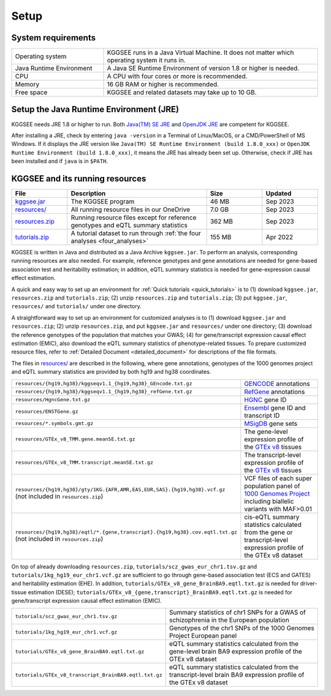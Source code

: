 .. _setup:

=====
Setup
=====


System requirements
===================

.. list-table::
    :widths: 3 7
    :header-rows: 0
    :class: tight-table

    * - Operating system
      - KGGSEE runs in a Java Virtual Machine. It does not matter which operating system it runs in.
    * - Java Runtime Environment
      - A Java SE Runtime Environment of version 1.8 or higher is needed.
    * - CPU
      - A CPU with four cores or more is recommended.
    * - Memory
      - 16 GB RAM or higher is recommended.
    * - Free space
      - KGGSEE and related datasets may take up to 10 GB.


Setup the Java Runtime Environment (JRE)
========================================

KGGSEE needs JRE 1.8 or higher to run. Both `Java(TM) SE JRE <https://java.com/en/download/manual.jsp>`_ and `OpenJDK JRE <https://openjdk.java.net/install>`_ are competent for KGGSEE.

After installing a JRE, check by entering ``java -version`` in a Terminal of Linux/MacOS, or a CMD/PowerShell of MS Windows. If it displays the JRE version like ``Java(TM) SE Runtime Environment (build 1.8.0_xxx)`` or ``OpenJDK Runtime Environment (build 1.8.0_xxx)``, it means the JRE has already been set up. Otherwise, check if JRE has been installed and if ``java`` is in ``$PATH``.


KGGSEE and its running resources
================================

.. list-table::
    :widths: 2 5 2 2
    :header-rows: 1
    :class: tight-table

    * - File
      - Description
      - Size
      - Updated
    * - `kggsee.jar <https://pmglab.top/kggsee/download/lib/v1/kggsee.jar>`_
      - The KGGSEE program
      - 46 MB
      - Sep 2023
    * - `resources/ <https://mailsysueducn-my.sharepoint.com/:f:/g/personal/limiaoxin_mail_sysu_edu_cn/EpXRqLXIToZItErUHiDNDO0BM29gbEn1-Grs14D_EqORJQ?e=0ZjvlN>`_
      - All running resource files in our OneDrive
      - 7.0 GB
      - Sep 2023
    * - `resources.zip <https://mailsysueducn-my.sharepoint.com/:u:/g/personal/limiaoxin_mail_sysu_edu_cn/EYhQXE95WZFMqERo_xNOhZUB8lGeyTwPuiWM26AX8CHP8Q?e=PwbMoa>`_
      - Running resource files except for reference genotypes and eQTL summary statistics 
      - 362 MB
      - Sep 2023
    * - `tutorials.zip <https://mailsysueducn-my.sharepoint.com/:u:/g/personal/limiaoxin_mail_sysu_edu_cn/EWqZHY25tT5Nq1GMwtl06ocBHoTAXGyBTH74zAp68dv5VA?e=tPtZ7B>`_
      - A tutorial dataset to run through :ref:`the four analyses <four_analyses>`
      - 155 MB
      - Apr 2022


KGGSEE is written in Java and distributed as a Java Archive ``kggsee.jar``. To perform an analysis, corresponding running resources are also needed. For example, reference genotypes and gene annotations are needed for gene-based association test and heritability estimation; in addition, eQTL summary statistics is needed for gene-expression causal effect estimation.

A quick and easy way to set up an environment for :ref:`Quick tutorials <quick_tutorials>` is to (1) download ``kggsee.jar``, ``resources.zip`` and ``tutorials.zip``; (2) unzip ``resources.zip`` and ``tutorials.zip``; (3) put ``kggsee.jar``, ``resources/`` and ``tutorials/`` under one directory.

A straightforward way to set up an environment for customized analyses is to (1) download ``kggsee.jar`` and ``resources.zip``; (2) unzip ``resources.zip``, and put ``kggsee.jar`` and ``resources/`` under one directory; (3) download the reference genotypes of the population that matches your GWAS; (4) for gene/transcript expression causal effect estimation (EMIC), also download the eQTL summary statistics of phenotype-related tissues. To prepare customized resource files, refer to :ref:`Detailed Document <detailed_document>` for descriptions of the file formats.

The files in `resources/ <https://mailsysueducn-my.sharepoint.com/:f:/g/personal/limiaoxin_mail_sysu_edu_cn/EpXRqLXIToZItErUHiDNDO0Bk-jeiAtIlA-abGjOCdbqEw?e=3Jhy5g>`_ are described in the following, where gene annotations, genotypes of the 1000 genomes project and eQTL summary statistics are provided by both hg19 and hg38 coordinates.

.. list-table::
    :widths: 1 1
    :header-rows: 0
    :class: tight-table

    * - ``resources/{hg19,hg38}/kggseqv1.1_{hg19,hg38}_GEncode.txt.gz``
      - `GENCODE <https://www.gencodegenes.org>`_ annotations
    * - ``resources/{hg19,hg38}/kggseqv1.1_{hg19,hg38}_refGene.txt.gz``
      - `RefGene <https://www.ncbi.nlm.nih.gov/refseq/rsg>`_ annotations
    * - ``resources/HgncGene.txt.gz``
      - `HGNC <https://www.genenames.org>`_ gene ID
    * - ``resources/ENSTGene.gz``
      - `Ensembl <https://www.ensembl.org/index.html>`_ gene ID and transcript ID
    * - ``resources/*.symbols.gmt.gz``
      - `MSigDB <http://www.gsea-msigdb.org/gsea/msigdb/index.jsp>`_ gene sets
    * - ``resources/GTEx_v8_TMM.gene.meanSE.txt.gz``
      - The gene-level expression profile of the `GTEx v8 <https://www.gtexportal.org/home/>`_ tissues
    * - ``resources/GTEx_v8_TMM.transcript.meanSE.txt.gz``
      - The transcript-level expression profile of the `GTEx v8 <https://www.gtexportal.org/home/>`_ tissues
    * - ``resources/{hg19,hg38}/gty/1KG.{AFR,AMR,EAS,EUR,SAS}.{hg19,hg38}.vcf.gz`` (not included in ``resources.zip``)
      - VCF files of each super population panel of `1000 Genomes Project <https://ftp-trace.ncbi.nih.gov/1000genomes/ftp/release/20130502/>`_ including biallelic variants with MAF>0.01
    * - ``resources/{hg19,hg38}/eqtl/*.{gene,transcript}.{hg19,hg38}.cov.eqtl.txt.gz`` (not included in ``resources.zip``)
      - cis-eQTL summary statistics calculated from the gene or transcript-level expression profile of the GTEx v8 dataset


On top of already downloading ``resources.zip``, ``tutorials/scz_gwas_eur_chr1.tsv.gz`` and ``tutorials/1kg_hg19_eur_chr1.vcf.gz`` are sufficient to go through gene-based association test (ECS and GATES) and heritability estimation (EHE). In addition, ``tutorials/GTEx_v8_gene_BrainBA9.eqtl.txt.gz`` is needed for driver-tissue estimation (DESE); ``tutorials/GTEx_v8_{gene,transcript}_BrainBA9.eqtl.txt.gz`` is needed for gene/transcript expression causal effect estimation (EMIC).

.. list-table::
    :widths: 1 1
    :header-rows: 0
    :class: tight-table
    
    * - ``tutorials/scz_gwas_eur_chr1.tsv.gz``
      - Summary statistics of chr1 SNPs for a GWAS of schizophrenia in the European population
    * - ``tutorials/1kg_hg19_eur_chr1.vcf.gz``
      - Genotypes of the chr1 SNPs of the 1000 Genomes Project European panel
    * - ``tutorials/GTEx_v8_gene_BrainBA9.eqtl.txt.gz``
      - eQTL summary statistics calculated from the gene-level brain BA9 expression profile of the GTEx v8 dataset
    * - ``tutorials/GTEx_v8_transcript_BrainBA9.eqtl.txt.gz``
      - eQTL summary statistics calculated from the transcript-level brain BA9 expression profile of the GTEx v8 dataset

